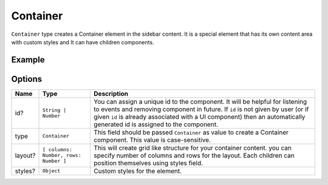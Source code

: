 Container
=========

``Container`` type creates a Container element in the sidebar content. It is a special element that has its own content area with custom styles and It can have children components. 

Example
+++++++

.. code-block:: javascript
    :linenos:

    import INKAPI from './inkapi.js'

    INKAPI.ready(async () => {
      
      const UI = INKAPI.ui;

      const sidebarObj = await UI.create({
        type: "Sidebar",
        sidebarTitle: "Personal Sidebar",
        icon: "./sample.svg",
        children: [
          {
            type: "Container",
            id: "myContainer",
            styles: {
              "border-radius": "5px",
            }
            layout: [3, 3], // two columns and two rows
          },
        ],
      });

      console.log(sidebarObj);

    });

Options
+++++++

+--------------+----------------------------------------+-----------------------------------------------------------------------------------------------------------------------------------------------------------------------------------------------------------------------------------------------------------------------------------------------------+
| Name         | Type                                   | Description                                                                                                                                                                                                                                                                                         |
+==============+========================================+=====================================================================================================================================================================================================================================================================================================+
| id?          | ``String | Number``                    | You can assign a unique id to the component. It will be helpful for listening to events and removing component in future. If ``id`` is not given by user (or if given ``id`` is already associated with a UI component) then an automatically generated id is assigned to the component.            |
+--------------+----------------------------------------+-----------------------------------------------------------------------------------------------------------------------------------------------------------------------------------------------------------------------------------------------------------------------------------------------------+
| type         | ``Container``                          | This field should be passed ``Container`` as value to create a Container component. This value is case-sensitive.                                                                                                                                                                                   |
+--------------+----------------------------------------+-----------------------------------------------------------------------------------------------------------------------------------------------------------------------------------------------------------------------------------------------------------------------------------------------------+
| layout?      | ``[ columns: Number, rows: Number ]``  | This will create grid like structure for your container content. you can specify number of columns and rows for the layout. Each children can position themselves using styles field.                                                                                                               |
+--------------+----------------------------------------+-----------------------------------------------------------------------------------------------------------------------------------------------------------------------------------------------------------------------------------------------------------------------------------------------------+
| styles?      | ``Object``                             | Custom styles for the element.                                                                                                                                                                                                                                                                      |
+--------------+----------------------------------------+-----------------------------------------------------------------------------------------------------------------------------------------------------------------------------------------------------------------------------------------------------------------------------------------------------+
